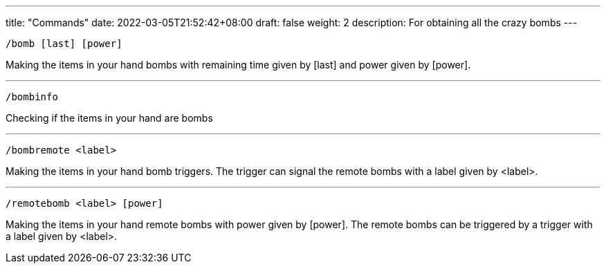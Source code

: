 ---
title: "Commands"
date: 2022-03-05T21:52:42+08:00
draft: false
weight: 2
description: For obtaining all the crazy bombs
---
----
/bomb [last] [power]
----
Making the items in your hand bombs with remaining time given by [last] and power given by [power].

'''

----
/bombinfo
----
Checking if the items in your hand are bombs

'''

----
/bombremote <label>
----
Making the items in your hand bomb triggers. The trigger can signal the remote bombs with a label given by <label>.

'''

----
/remotebomb <label> [power]
----
Making the items in your hand remote bombs with power given by [power]. The remote bombs can be triggered by a trigger with a label given by <label>.
